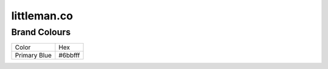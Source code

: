 ============
littleman.co
============

Brand Colours
-------------

=============== ===========
Color           Hex
--------------- -----------
Primary Blue    #6bbfff
=============== ===========

